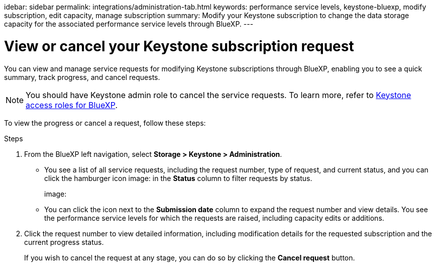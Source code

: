 idebar: sidebar
permalink: integrations/administration-tab.html
keywords: performance service levels, keystone-bluexp, modify subscription, edit capacity, manage subscription
summary: Modify your Keystone subscription to change the data storage capacity for the associated performance service levels through BlueXP.
---

= View or cancel your Keystone subscription request 
:hardbreaks:
:nofooter:
:icons: font
:linkattrs:
:imagesdir: ../media/

[.lead]
You can view and manage service requests for modifying Keystone subscriptions through BlueXP, enabling you to see a quick summary, track progress, and cancel requests.

NOTE: You should have Keystone admin role to cancel the service requests. To learn more, refer to link:https://docs.netapp.com/us-en/bluexp-setup-admin/reference-iam-keystone-roles.html[Keystone access roles for BlueXP^].

To view the progress or cancel a request, follow these steps:

.Steps
. From the BlueXP left navigation, select *Storage > Keystone > Administration*.
+
** You see a list of all service requests, including the request number, type of request, and current status, and you can click the hamburger icon image: in the *Status* column to filter requests by status.
+
image:
** You can click the icon next to the *Submission date* column to expand the request number and view details. You see the performance service levels for which the requests are raised, including capacity edits or additions. 
. Click the request number to view detailed information, including modification details for the requested subscription and the current progress status. 
+
If you wish to cancel the request at any stage, you can do so by clicking the *Cancel request* button.
